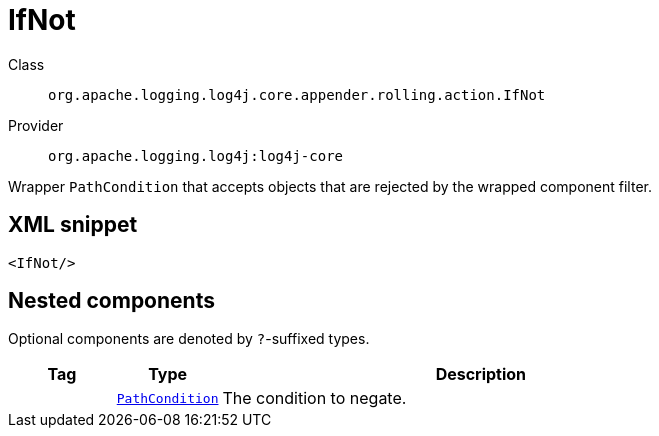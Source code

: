 ////
Licensed to the Apache Software Foundation (ASF) under one or more
contributor license agreements. See the NOTICE file distributed with
this work for additional information regarding copyright ownership.
The ASF licenses this file to You under the Apache License, Version 2.0
(the "License"); you may not use this file except in compliance with
the License. You may obtain a copy of the License at

    https://www.apache.org/licenses/LICENSE-2.0

Unless required by applicable law or agreed to in writing, software
distributed under the License is distributed on an "AS IS" BASIS,
WITHOUT WARRANTIES OR CONDITIONS OF ANY KIND, either express or implied.
See the License for the specific language governing permissions and
limitations under the License.
////
[#org_apache_logging_log4j_core_appender_rolling_action_IfNot]
= IfNot

Class:: `org.apache.logging.log4j.core.appender.rolling.action.IfNot`
Provider:: `org.apache.logging.log4j:log4j-core`

Wrapper `PathCondition` that accepts objects that are rejected by the wrapped component filter.

[#org_apache_logging_log4j_core_appender_rolling_action_IfNot-XML-snippet]
== XML snippet
[source, xml]
----
<IfNot/>
----

[#org_apache_logging_log4j_core_appender_rolling_action_IfNot-components]
== Nested components

Optional components are denoted by `?`-suffixed types.

[cols="1m,1m,5"]
|===
|Tag|Type|Description

|
|xref:../log4j-core/org.apache.logging.log4j.core.appender.rolling.action.PathCondition.adoc[PathCondition]
a|The condition to negate.

|===
